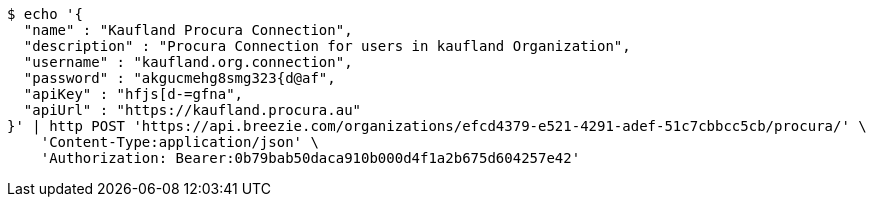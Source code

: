 [source,bash]
----
$ echo '{
  "name" : "Kaufland Procura Connection",
  "description" : "Procura Connection for users in kaufland Organization",
  "username" : "kaufland.org.connection",
  "password" : "akgucmehg8smg323{d@af",
  "apiKey" : "hfjs[d-=gfna",
  "apiUrl" : "https://kaufland.procura.au"
}' | http POST 'https://api.breezie.com/organizations/efcd4379-e521-4291-adef-51c7cbbcc5cb/procura/' \
    'Content-Type:application/json' \
    'Authorization: Bearer:0b79bab50daca910b000d4f1a2b675d604257e42'
----